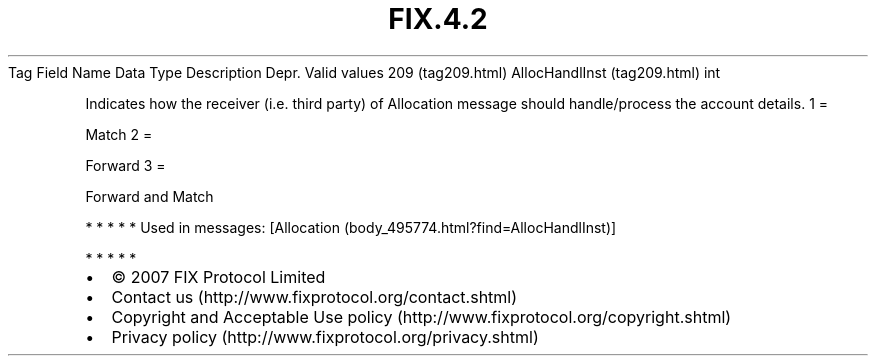 .TH FIX.4.2 "" "" "Tag #209"
Tag
Field Name
Data Type
Description
Depr.
Valid values
209 (tag209.html)
AllocHandlInst (tag209.html)
int
.PP
Indicates how the receiver (i.e. third party) of Allocation message
should handle/process the account details.
1
=
.PP
Match
2
=
.PP
Forward
3
=
.PP
Forward and Match
.PP
   *   *   *   *   *
Used in messages:
[Allocation (body_495774.html?find=AllocHandlInst)]
.PP
   *   *   *   *   *
.PP
.PP
.IP \[bu] 2
© 2007 FIX Protocol Limited
.IP \[bu] 2
Contact us (http://www.fixprotocol.org/contact.shtml)
.IP \[bu] 2
Copyright and Acceptable Use policy (http://www.fixprotocol.org/copyright.shtml)
.IP \[bu] 2
Privacy policy (http://www.fixprotocol.org/privacy.shtml)
